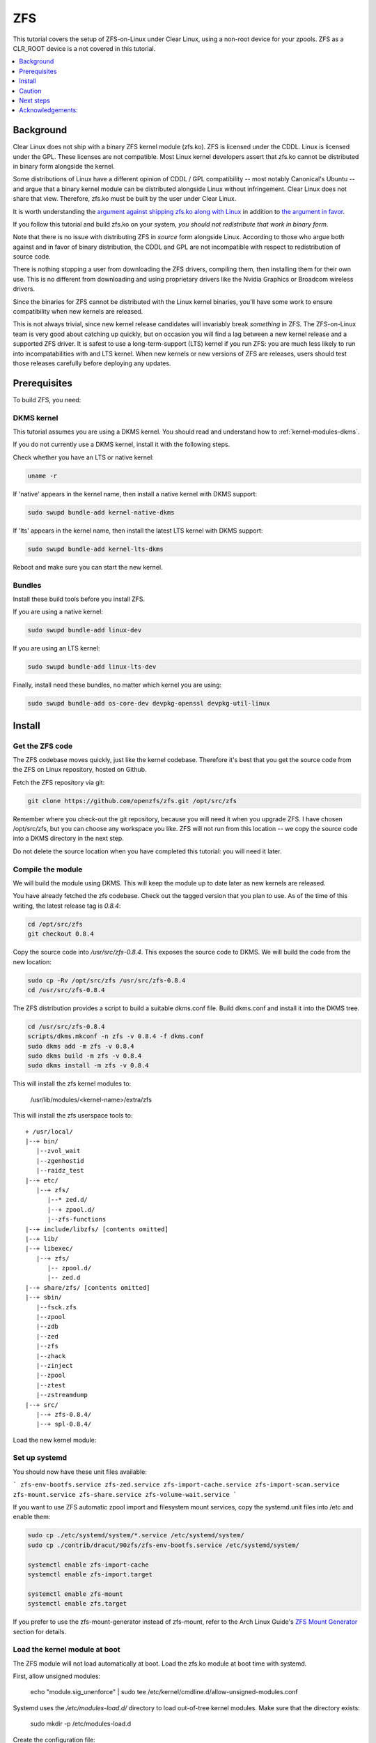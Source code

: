.. _zfs:

ZFS
###

This tutorial covers the setup of ZFS-on-Linux under Clear Linux,
using a non-root device for your zpools. ZFS as a CLR_ROOT device
is a not covered in this tutorial.

.. contents::
   :local:
   :depth: 1

Background
**********

Clear Linux does not ship with a binary ZFS kernel module (zfs.ko).
ZFS is licensed under the CDDL. Linux is licensed under the GPL. These
licenses are not compatible. Most Linux kernel developers assert that zfs.ko
cannot be distributed in binary form alongside the kernel.

Some distributions of Linux have a different opinion of
CDDL / GPL compatibility -- most notably Canonical's Ubuntu -- and
argue that a binary kernel module can be distributed alongside
Linux without infringement. Clear Linux does not share that view.
Therefore, zfs.ko must be built by the user under Clear Linux.

It is worth understanding the `argument against shipping zfs.ko along
with Linux`_ in addition to `the argument in favor`_.

If you follow this tutorial and build zfs.ko on your system,
*you should not redistribute that work in binary form*.

Note that there is no issue with distributing ZFS in
*source* form alongside Linux. According to those who argue
both against and in favor of binary distribution, the CDDL and
GPL are not incompatible with respect to redistribution of
source code.

There is nothing stopping a user from downloading the ZFS drivers,
compiling them, then installing them for their own use. This is no
different from downloading and using proprietary drivers like the Nvidia
Graphics or Broadcom wireless drivers.

Since the binaries for ZFS cannot be distributed with the
Linux kernel binaries, you'll have some work to ensure compatibility
when new kernels are released.

This is not always trivial, since new kernel release candidates will
invariably break *something* in ZFS. The ZFS-on-Linux team is
very good about catching up quickly, but on occasion you will find
a lag between a new kernel release and a supported ZFS driver. It is
safest to use a long-term-support (LTS) kernel if you run ZFS: you
are much less likely to run into incompatabilities with and LTS kernel.
When new kernels or new versions of ZFS are releases, users should
test those releases carefully before deploying any updates.

Prerequisites
*************

To build ZFS, you need:

DKMS kernel
===========

This tutorial assumes you are using a DKMS kernel. You should read and
understand how to :ref:`kernel-modules-dkms`.

If you do not currently use a DKMS kernel, install it with the following steps.

Check whether you have an LTS or native kernel:

.. code-block:: bash

    uname -r

If 'native' appears in the kernel name, then install a native kernel with DKMS support:

.. code-block:: bash

    sudo swupd bundle-add kernel-native-dkms

If 'lts' appears in the kernel name, then install the latest LTS kernel with DKMS support:

.. code-block:: bash

    sudo swupd bundle-add kernel-lts-dkms

Reboot and make sure you can start the new kernel.

Bundles
=======

Install these build tools before you install ZFS.

If you are using a native kernel:

.. code-block:: bash

    sudo swupd bundle-add linux-dev

If you are using an LTS kernel:

.. code-block:: bash

    sudo swupd bundle-add linux-lts-dev

Finally, install need these bundles, no matter which kernel you are using:

.. code-block:: bash

    sudo swupd bundle-add os-core-dev devpkg-openssl devpkg-util-linux

Install
*******

Get the ZFS code
================

The ZFS codebase moves quickly, just like the kernel codebase. Therefore
it's best that you get the source code from the ZFS on Linux repository,
hosted on Github.

Fetch the ZFS repository via git:

.. code-block:: bash

   git clone https://github.com/openzfs/zfs.git /opt/src/zfs

Remember where you check-out the git repository, because you will need it
when you upgrade ZFS. I have chosen /opt/src/zfs, but you can choose any
workspace you like. ZFS will not run from this location -- we copy the
source code into a DKMS directory in the next step.

Do not delete the source location when you have completed this tutorial:
you will need it later.

Compile the module
==================

We will build the module using DKMS. This will keep the module up to date
later as new kernels are released.

You have already fetched the zfs codebase. Check out the tagged version
that you plan to use. As of the time of this writing, the latest release
tag is `0.8.4`:

.. code-block:: bash

    cd /opt/src/zfs
    git checkout 0.8.4

Copy the source code into `/usr/src/zfs-0.8.4`. This exposes the source
code to DKMS. We will build the code from the new location:

.. code-block:: bash

    sudo cp -Rv /opt/src/zfs /usr/src/zfs-0.8.4
    cd /usr/src/zfs-0.8.4

The ZFS distribution provides a script to build a suitable dkms.conf file.
Build dkms.conf and install it into the DKMS tree.

.. code-block:: bash

   cd /usr/src/zfs-0.8.4
   scripts/dkms.mkconf -n zfs -v 0.8.4 -f dkms.conf
   sudo dkms add -m zfs -v 0.8.4
   sudo dkms build -m zfs -v 0.8.4
   sudo dkms install -m zfs -v 0.8.4

This will install the zfs kernel modules to:

    /usr/lib/modules/<kernel-name>/extra/zfs

This will install the zfs userspace tools to:
::

   + /usr/local/
   |--+ bin/
      |--zvol_wait
      |--zgenhostid
      |--raidz_test
   |--+ etc/
      |--+ zfs/
         |--* zed.d/
         |--+ zpool.d/
         |--zfs-functions
   |--+ include/libzfs/ [contents omitted]
   |--+ lib/
   |--+ libexec/
      |--+ zfs/
         |-- zpool.d/
         |-- zed.d
   |--+ share/zfs/ [contents omitted]
   |--+ sbin/
      |--fsck.zfs
      |--zpool
      |--zdb
      |--zed
      |--zfs
      |--zhack
      |--zinject
      |--zpool
      |--ztest
      |--zstreamdump
   |--+ src/
      |--+ zfs-0.8.4/
      |--+ spl-0.8.4/


Load the new kernel module:

.. code-block: bash

   sudo modprobe zfs


Set up systemd
==============

You should now have these unit files available:

```
zfs-env-bootfs.service
zfs-zed.service
zfs-import-cache.service
zfs-import-scan.service
zfs-mount.service
zfs-share.service
zfs-volume-wait.service
```

If you want to use ZFS automatic zpool import and filesystem
mount services, copy the systemd.unit files into /etc and enable them:

.. code-block:: bash

   sudo cp ./etc/systemd/system/*.service /etc/systemd/system/
   sudo cp ./contrib/dracut/90zfs/zfs-env-bootfs.service /etc/systemd/system/

   systemctl enable zfs-import-cache
   systemctl enable zfs-import.target

   systemctl enable zfs-mount
   systemctl enable zfs.target

If you prefer to use the zfs-mount-generator instead of zfs-mount, refer to the
Arch Linux Guide's `ZFS Mount Generator`_ section for details.

Load the kernel module at boot
==============================

The ZFS module will not load automatically at boot. Load the zfs.ko module
at boot time with systemd.

First, allow unsigned modules:

    echo "module.sig_unenforce" | sudo tee /etc/kernel/cmdline.d/allow-unsigned-modules.conf

Systemd uses the `/etc/modules-load.d/` directory to load out-of-tree kernel modules.
Make sure that the directory exists:

    sudo mkdir -p /etc/modules-load.d

Create the configuration file:

    echo "zfs" | sudo tee /etc/modules-load.d/01-zfs.conf

Reboot -- zfs.ko should be loaded automatically.

Caution
*******
When the Clear Linux kernel is upgraded, DKMS will attempt to rebuild your
zfs module for the new kernel. If you boot a new kernel and cannot find
your zpools:

- DKMS may not have rebuilt the module
- DKMS may not have autoinstalled the module
- The new kernel might introduce breaking changes that prevent zfs from compiling

To fix this situation, you may have to recompile zfs.ko with the new kernel code.
ZFS *might* not compile at all with the new kernel.

**So, be sure you don't put anything on that ZFS pool that you would need
in order to rebuild kernel modules.**

Next steps
**********
You are ready to create zpools and datasets! For more information on using ZFS:

`FreeBSD Handbook chapter on ZFS`_
`Arch Linux ZFS Guide`_
`ZFS-on-Linux issue tracker`_

Acknowledgements:
*****************
.. _FreeBSD Handbook chapter on ZFS: https://www.freebsd.org/doc/handbook/zfs.html
.. _Arch Linux ZFS Guide: https://wiki.archlinux.org/index.php/ZFS
.. _ZFS Mount Generator: https://wiki.archlinux.org/index.php/ZFS#Using_zfs-mount-generator
.. _argument against shipping zfs.ko along with Linux: https://sfconservancy.org/blog/2016/feb/25/zfs-and-linux/
.. _the argument in favor: https://ubuntu.com/blog/zfs-licensing-and-linux
.. _ZFS-on-Linux issue tracker: https://github.com/openzfs/zfs/issues/10068
